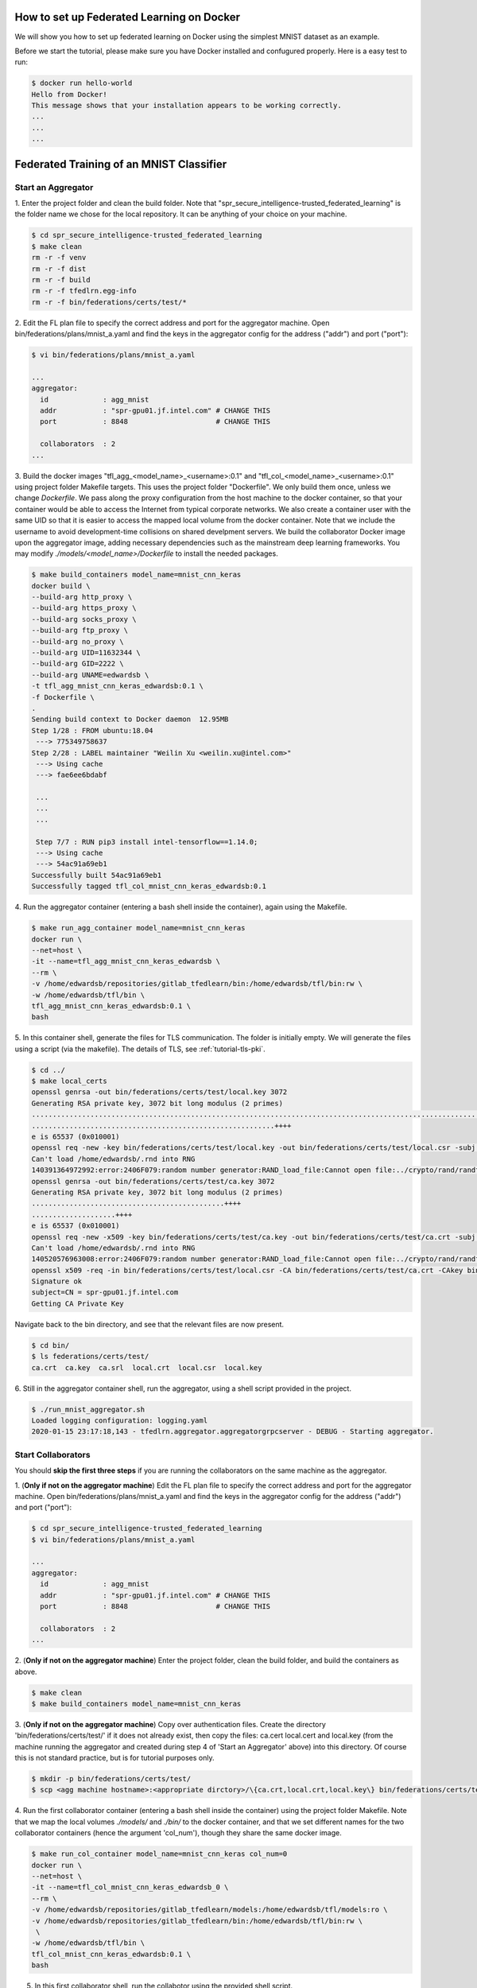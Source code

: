 How to set up Federated Learning on Docker
-------------------------------------------

We will show you how to set up federated learning on Docker
using the simplest MNIST dataset as an example.

Before we start the tutorial, please make sure you have Docker
installed and confugured properly. Here is a easy test to run:

.. code-block:: console

  $ docker run hello-world
  Hello from Docker!
  This message shows that your installation appears to be working correctly.
  ...
  ...
  ...


Federated Training of an MNIST Classifier
-------------------------------------------


Start an Aggregator
^^^^^^^^^^^^^^^^^^^^
1. Enter the project folder and clean the build folder.
Note that "spr_secure_intelligence-trusted_federated_learning"
is the folder name we chose for the local repository.
It can be anything of your choice on your machine.

.. code-block:: console

  $ cd spr_secure_intelligence-trusted_federated_learning
  $ make clean
  rm -r -f venv
  rm -r -f dist
  rm -r -f build
  rm -r -f tfedlrn.egg-info
  rm -r -f bin/federations/certs/test/*

2. Edit the FL plan file to specify the correct address and port for the 
aggregator machine. Open bin/federations/plans/mnist_a.yaml and find the keys
in the aggregator config for the address ("addr") and port ("port"):

.. code-block:: console

  $ vi bin/federations/plans/mnist_a.yaml
  
  ...
  aggregator:
    id             : agg_mnist
    addr           : "spr-gpu01.jf.intel.com" # CHANGE THIS
    port           : 8848                     # CHANGE THIS

    collaborators  : 2
  ...

3. Build the docker images "tfl_agg_<model_name>_<username>:0.1" and 
"tfl_col_<model_name>_<username>:0.1" using project folder Makefile targets.
This uses the project folder "Dockerfile".
We only build them once, unless we change `Dockerfile`.
We pass along the proxy configuration from the host machine
to the docker container, so that your container would be
able to access the Internet from typical corporate networks.
We also create a container user with the same UID so that it is easier
to access the mapped local volume from the docker container.
Note that we include the username to avoid development-time collisions
on shared develpment servers.
We build the collaborator Docker image upon the aggregator image, 
adding necessary dependencies such as the mainstream deep learning 
frameworks. You may modify `./models/<model_name>/Dockerfile` to install
the needed packages.


.. code-block:: console

  $ make build_containers model_name=mnist_cnn_keras
  docker build \
  --build-arg http_proxy \
  --build-arg https_proxy \
  --build-arg socks_proxy \
  --build-arg ftp_proxy \
  --build-arg no_proxy \
  --build-arg UID=11632344 \
  --build-arg GID=2222 \
  --build-arg UNAME=edwardsb \
  -t tfl_agg_mnist_cnn_keras_edwardsb:0.1 \
  -f Dockerfile \
  .
  Sending build context to Docker daemon  12.95MB
  Step 1/28 : FROM ubuntu:18.04
   ---> 775349758637
  Step 2/28 : LABEL maintainer "Weilin Xu <weilin.xu@intel.com>"
   ---> Using cache
   ---> fae6ee6bdabf

   ...
   ...
   ...
   
   Step 7/7 : RUN pip3 install intel-tensorflow==1.14.0;
   ---> Using cache
   ---> 54ac91a69eb1
  Successfully built 54ac91a69eb1
  Successfully tagged tfl_col_mnist_cnn_keras_edwardsb:0.1

4. Run the aggregator container (entering a bash shell inside the container), 
again using the Makefile.

.. code-block:: console

  $ make run_agg_container model_name=mnist_cnn_keras
  docker run \
  --net=host \
  -it --name=tfl_agg_mnist_cnn_keras_edwardsb \
  --rm \
  -v /home/edwardsb/repositories/gitlab_tfedlearn/bin:/home/edwardsb/tfl/bin:rw \
  -w /home/edwardsb/tfl/bin \
  tfl_agg_mnist_cnn_keras_edwardsb:0.1 \
  bash

5. In this container shell, generate the files for TLS communication.
The folder is initially empty.
We will generate the files using a script (via the makefile).
The details of TLS, see :ref:`tutorial-tls-pki`.

.. code-block:: console

  $ cd ../
  $ make local_certs
  openssl genrsa -out bin/federations/certs/test/local.key 3072
  Generating RSA private key, 3072 bit long modulus (2 primes)
  ...................................................................................................................++++
  ..........................................................++++
  e is 65537 (0x010001)
  openssl req -new -key bin/federations/certs/test/local.key -out bin/federations/certs/test/local.csr -subj /CN=spr-gpu01.jf.intel.com
  Can't load /home/edwardsb/.rnd into RNG
  140391364972992:error:2406F079:random number generator:RAND_load_file:Cannot open file:../crypto/rand/randfile.c:88:Filename=/home/edwardsb/.rnd
  openssl genrsa -out bin/federations/certs/test/ca.key 3072
  Generating RSA private key, 3072 bit long modulus (2 primes)
  ..............................................++++
  ....................++++
  e is 65537 (0x010001)
  openssl req -new -x509 -key bin/federations/certs/test/ca.key -out bin/federations/certs/test/ca.crt -subj "/CN=Trusted Federated Learning Test Cert Authority"
  Can't load /home/edwardsb/.rnd into RNG
  140520576963008:error:2406F079:random number generator:RAND_load_file:Cannot open file:../crypto/rand/randfile.c:88:Filename=/home/edwardsb/.rnd
  openssl x509 -req -in bin/federations/certs/test/local.csr -CA bin/federations/certs/test/ca.crt -CAkey bin/federations/certs/test/ca.key -CAcreateserial -out bin/federations/certs/test/local.crt
  Signature ok
  subject=CN = spr-gpu01.jf.intel.com
  Getting CA Private Key

Navigate back to the bin directory, and see that the relevant files are now present.

.. code-block:: console

  $ cd bin/
  $ ls federations/certs/test/
  ca.crt  ca.key  ca.srl  local.crt  local.csr  local.key



6. Still in the aggregator container shell, run the aggregator, using
a shell script provided in the project.

.. code-block:: console

  $ ./run_mnist_aggregator.sh 
  Loaded logging configuration: logging.yaml
  2020-01-15 23:17:18,143 - tfedlrn.aggregator.aggregatorgrpcserver - DEBUG - Starting aggregator.


Start Collaborators
^^^^^^^^^^^^^^^^^^^^
You should **skip the first three steps** if you are running
the collaborators on the same machine as the aggregator.

1. (**Only if not on the aggregator machine**) Edit the FL plan file to specify 
the correct address and port for the aggregator machine. Open 
bin/federations/plans/mnist_a.yaml and find the keys
in the aggregator config for the address ("addr") and port ("port"):

.. code-block:: console

  $ cd spr_secure_intelligence-trusted_federated_learning
  $ vi bin/federations/plans/mnist_a.yaml
  
  ...
  aggregator:
    id             : agg_mnist
    addr           : "spr-gpu01.jf.intel.com" # CHANGE THIS
    port           : 8848                     # CHANGE THIS

    collaborators  : 2
  ...


2. (**Only if not on the aggregator machine**) Enter the project folder, clean the build folder, 
and build the containers as above.

.. code-block:: console

  $ make clean
  $ make build_containers model_name=mnist_cnn_keras


3. (**Only if not on the aggregator machine**) Copy over authentication files. 
Create the directory 'bin/federations/certs/test/' if it does not already exist, 
then copy the files: ca.cert local.cert and local.key 
(from the machine running the aggregator and created during step 4 of 
'Start an Aggregator' above) into this directory. Of course this is not standard 
practice, but is for tutorial purposes only.

.. code-block:: console  

  $ mkdir -p bin/federations/certs/test/
  $ scp <agg machine hostname>:<appropriate dirctory>/\{ca.crt,local.crt,local.key\} bin/federations/certs/test/

4. Run the first collaborator container (entering a bash shell inside the container) 
using the project folder Makefile. Note that we map the local volumes `./models/` 
and `./bin/` to the docker container, and that we set different names for the two 
collaborator containers (hence the argument 'col_num'), though they share the same 
docker image.

.. code-block:: console

  $ make run_col_container model_name=mnist_cnn_keras col_num=0
  docker run \
  --net=host \
  -it --name=tfl_col_mnist_cnn_keras_edwardsb_0 \
  --rm \
  -v /home/edwardsb/repositories/gitlab_tfedlearn/models:/home/edwardsb/tfl/models:ro \
  -v /home/edwardsb/repositories/gitlab_tfedlearn/bin:/home/edwardsb/tfl/bin:rw \
   \
  -w /home/edwardsb/tfl/bin \
  tfl_col_mnist_cnn_keras_edwardsb:0.1 \
  bash 

5. In this first collaborator shell, run the collabotor using the provided shell script.

.. code-block:: console

  $ ./run_mnist_collaborator.sh 0 
  /home/edwardsb/tfl/venv/lib/python3.6/site-packages/tensorflow/python/framework/dtypes.py:516: FutureWarning: Passing (type, 1) or '1type' as a synonym of type is deprecated; in a future version of numpy, it will be understood as (type, (1,)) / '(1,)type'.
  _np_qint8 = np.dtype([("qint8", np.int8, 1)])

  ...
  ...
  ...

  Downloading data from https://storage.googleapis.com/tensorflow/tf-keras-datasets/mnist.npz
  11493376/11490434 [==============================] - 0s 0us/step
  Loaded logging configuration: logging.yaml

  ...
  ...
  ...

  x_train shape: (6000, 28, 28, 1)
  y_train shape: (6000,)
  6000 train samples
  1000 test samples

  ...
  ...
  ...

  Training set size: 6000; Validation set size: 1000
  2020-01-24 19:19:40,684 - tfedlrn.collaborator.collaboratorgpcclient - DEBUG - Connecting to gRPC at spr-gpu01.jf.intel.com:8844
  2020-01-24 19:19:40,684 - tfedlrn.collaborator.collaborator - INFO - Collaborator [col_0] connects to federation [fl_mnist_conv2fc2] and aggegator [agg_mnist].
  2020-01-24 19:19:40 spr-gpu01 tfedlrn.collaborator.collaborator[18] INFO Collaborator [col_0] connects to federation [fl_mnist_conv2fc2] and aggegator [agg_mnist].
  2020-01-24 19:19:40,685 - tfedlrn.collaborator.collaborator - DEBUG - The optimizer variable treatment is [OptTreatment.RESET].
  2020-01-24 19:19:40,747 - tfedlrn.collaborator.collaborator - DEBUG - Got a job JOB_DOWNLOAD_MODEL
  2020-01-24 19:19:40,761 - tfedlrn.collaborator.collaborator - INFO - Completed the model downloading job.

  ...
  ...
  ...

6. In a second shell on the same machine that you ran the first collaborator container, run 
the second collaborator container (entering a bash shell inside the container). Note that the
two collaborator containers can run on separate machines as well, all that is needed is to 
build the containers on the new machine and copy over the authentication files as
was done above.

.. code-block:: console

  $ make run_col_container model_name=mnist_cnn_keras col_num=1
  docker run \
  --net=host \
  -it --name=tfl_col_mnist_cnn_keras_edwardsb_1 \
  --rm \
  -v /home/edwardsb/repositories/gitlab_tfedlearn/models:/home/edwardsb/tfl/models:ro \
  -v /home/edwardsb/repositories/gitlab_tfedlearn/bin:/home/edwardsb/tfl/bin:rw \
   \
  -w /home/edwardsb/tfl/bin \
  tfl_col_mnist_cnn_keras_edwardsb:0.1 \
  bash


7. In the second collaborator container shell, run the second collaborator.

.. code-block:: console

  $ ./run_mnist_collaborator.sh 1 

  ...
  ...
  ...



Understand federated learning using Tensorboard
^^^^^^^^^^^^^^^^^^^^^^^^^^^^^^^^^^^^^^^^^^^^^^^

The aggregator collects performace readings from the
collaborators and the federation, and outputs to
Tensorboard checkpoints. You can start a separate Tensorboard
program from the project folder to visualize the learning process.

.. code-block:: console

  $ tensorboard --logdir ./bin/logs

Federated Training of the BraTS 2D UNet (Brain Tumor Segmentation)
-----------------------------------------------------------------

This tutorial assumes that you've run the MNIST example above in that less details are provided.

BraTS Federation with One Collaborator
----------------------------------------

We'll start the tutorial by training with a single collaborator. Then, we'll edit the FLPlan to include more collaborators and run multiple.

Start an Aggregator
^^^^^^^^^^^^^^^^^^^^^^^^^^^^^^^^^^^^^^^^^^^^^^^^^^^^^^^^^

1. (**On the aggregator machine**) Build the brats aggregator and collaborator containers. 

.. code-block:: console

  $ make build_containers model_name=brats_2dunet_tensorflow

2. Run the aggregator container, then inside the shell create the files for TLS and run the aggregator.

.. code-block:: console

  $ make run_agg_container model_name=brats_2dunet_tensorflow

(inside the aggregator container shell)

.. code-block:: console

  $ cd ../
  $ make local_certs
  $ cd bin/
  $ ./run_brats_aggregator.sh

Start Collaborator
^^^^^^^^^^^^^^^^^^^^

3. Create the symlinks for the per-institution datasets. 

We host the entire brats 17 dataset on a single volume that the collaborators can all reach and 
provide directories with symlinks for each insitution, such that each institution then only sees its own data.
To create these symlinks, we provide a simple script in bin/create_brats_symlinks.py. It takes two parameters, one
for the path to the brats17 HGG data, and another for the symlinks path to create the institutional subdirs
in. The command is then:

.. code-block:: console

  $ bin/create_brats_symlinks.py -s=<symlink_path> -b=<brats_hgg_path>

So in our case, the command is:

.. code-block:: console

  $ bin/create_brats_symlinks.py -s= '/raid/datasets/BraTS17/symlinks/' -b='/raid/datasets/BraTS17/MICCAI_BraTS17_Data_Training/HGG/'

Note: to remove the links, we recommend using find <symlink_path> -type l -exec unlink {} \; to avoid deleting the actual files.

4. (**On a collaborator machine**) Run the collaborator container (entering a bash shell inside the container).

.. code-block:: console

  $ make run_col_container model_name=brats_2dunet_tensorflow col_num=0
  
  
5. (**On a collaborator machine**) Run the collaborator inside the collaborator container.

.. code-block:: console

  $ ./run_brats_collaborator.sh 0

The model will now train with a single insitution. To stop the training, CTRL-C on each process will suffice.

BraTS Federation with Two or More Collaborators
--------------------------------------------

6. (**On the aggregator machine**) Edit the FLPlan to run with up to 10 collaborators. In bin/federations/plans/brats17_a.yaml, you'll change the "collaborators" value in the "aggregator" block:

.. code-block:: console
  aggregator:
    ...
    collaborators  : 1

becomes

.. code-block:: console
  aggregator:
    ...
    collaborators  : 10

(or less than 10).

Note: Typically, you would want to change the FLPlan file on each machine, but it isn't strictly necessary, since the collaborators will ignore that value anyway. Eventually, the collaborators and aggregators will all kepe their files in sync via the Governor.


Start the Aggregator
^^^^^^^^^^^^^^^^^^^^^^^^^^^^^^^^^^^^^^^^^^^^^^^^^^^^^^^^^


7. (**On the aggregator machine**) Run the aggregator container, then inside the shell run the aggregator.

.. code-block:: console

  $ make run_agg_container model_name=brats_2dunet_tensorflow

(inside the aggregator container shell)

.. code-block:: console

  $ ./run_brats_aggregator.sh

Start the Collaborators
^^^^^^^^^^^^^^^^^^^^^^^^^^^^^^^^^^^^^^^^^^^^^^^^^^^^^^^^^

We have to repeat our earlier steps for each collaborator:

8. (**On each new collaborator machine**) Build the brats containers, as before.

9. (**On each new collaborator machine**) Copy the certs over, as before. (**This is incorrect for use over an unsecured network! Real cases require unique certs!!!**)

10. (**For each collaborator**) On the given collaborator machine, run the collaborator conainer and run the collaborator inside the container shell(replacing #### with the collaborator number, starting with 0). 

.. code-block:: console

  $ make run_col_container model_name=brats_2dunet_tensorflow col_num=####
  
  
(inside the collaborator container shell)

.. code-block:: console

  $ ./run_brats_collaborator.sh ####
  
  
  
  


